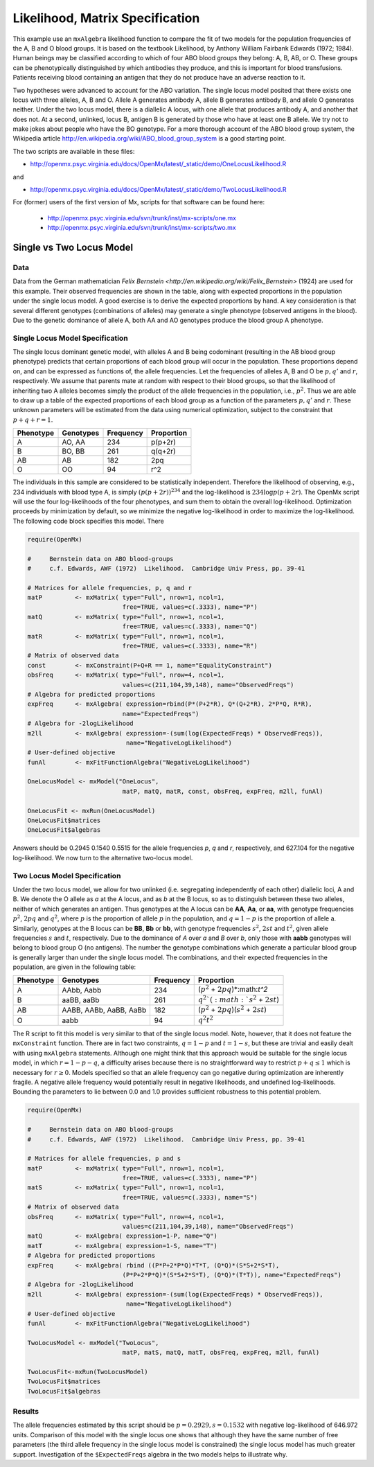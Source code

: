 .. _likelihood-matrix-specification:

Likelihood, Matrix Specification
======================================

This example use an ``mxAlgebra`` likelihood function to compare the fit of two models for the population frequencies of the A, B and O blood groups.  It is based on the textbook Likelihood, by Anthony William Fairbank Edwards (1972; 1984).  Human beings may be classified according to which of four ABO blood groups they belong: A, B, AB, or O.  These groups can be phenotypically distinguished by which antibodies they produce, and this is important for blood transfusions.  Patients receiving blood containing an antigen that they do not produce have an adverse reaction to it.  

Two hypotheses were advanced to account for the ABO variation.  The single locus model posited that there exists one locus with three alleles, A, B and O.  Allele A generates antibody A, allele B generates antibody B, and allele O generates neither.  Under the two locus model, there is a diallelic A locus, with one allele that produces antibody A, and another that does not.  At a second, unlinked, locus B, antigen B is generated by those who have at least one B allele.  We try not to make jokes about people who have the BO genotype.  For a more thorough account of the ABO blood group system, the Wikipedia article http://en.wikipedia.org/wiki/ABO_blood_group_system is a good starting point.

The two scripts are available in these files:

* http://openmx.psyc.virginia.edu/docs/OpenMx/latest/_static/demo/OneLocusLikelihood.R

and 

* http://openmx.psyc.virginia.edu/docs/OpenMx/latest/_static/demo/TwoLocusLikelihood.R

For (former) users of the first version of Mx, scripts for that software can be found here:
    
    * http://openmx.psyc.virginia.edu/svn/trunk/inst/mx-scripts/one.mx
    * http://openmx.psyc.virginia.edu/svn/trunk/inst/mx-scripts/two.mx

Single vs Two Locus Model
-------------------------

Data
^^^^

Data from the German mathematician `Felix Bernstein <http://en.wikipedia.org/wiki/Felix_Bernstein>` (1924) are used for this example.  Their observed frequencies are shown in the table, along with expected proportions in the population under the single locus model.  A good exercise is to derive the expected proportions by hand.  A key consideration is that several different genotypes (combinations of alleles) may generate a single phenotype (observed antigens in the blood).  Due to the genetic dominance of allele A, both AA and AO genotypes produce the blood group A phenotype.

Single Locus Model Specification
^^^^^^^^^^^^^^^^^^^^^^^^^^^^^^^^

The single locus dominant genetic model, with alleles A and B being codominant (resulting in the AB blood group phenotype) predicts that certain proportions of each blood group will occur in the population.  These proportions depend on, and can be expressed as functions of, the allele frequencies.  Let the frequencies of alleles A, B and O be :math:`p, q'` and :math:`r`, respectively.  We assume that parents mate at random with respect to their blood groups, so that the likelihood of inheriting two A alleles becomes simply the product of the allele frequencies in the population, i.e., :math:`p^2`.  Thus we are able to draw up a table of the expected proportions of each blood group as a function of the parameters :math:`p, q'` and :math:`r`.  These unknown parameters will be estimated from the data using numerical optimization, subject to the constraint that :math:`p + q + r = 1`.

.. math::
  
========= ========= ========= ==========
Phenotype Genotypes Frequency Proportion
========= ========= ========= ==========
 A         AO, AA      234     p(p+2r)
 B         BO, BB      261     q(q+2r)
 AB        AB          182     2pq
 O         OO           94     r^2
========= ========= ========= ==========


The individuals in this sample are considered to be statistically independent.  Therefore the likelihood of observing, e.g., 234 individuals with blood type A, is simply :math:`(p(p+2r))^{234}` and the log-likelihood is :math:`234\log{p(p+2r)}`.  The OpenMx script will use the four log-likelihoods of the four phenotypes, and sum them to obtain the overall log-likelihood.  Optimization proceeds by minimization by default, so we minimize the negative log-likelihood in order to maximize the log-likelihood.  The following code block specifies this model.  There

.. cssclass:: input
..

.. code-block:: r

    require(OpenMx)
    
    #     Bernstein data on ABO blood-groups
    #     c.f. Edwards, AWF (1972)  Likelihood.  Cambridge Univ Press, pp. 39-41
    
    # Matrices for allele frequencies, p, q and r
    matP         <- mxMatrix( type="Full", nrow=1, ncol=1, 
                              free=TRUE, values=c(.3333), name="P")
    matQ         <- mxMatrix( type="Full", nrow=1, ncol=1, 
                              free=TRUE, values=c(.3333), name="Q")
    matR         <- mxMatrix( type="Full", nrow=1, ncol=1, 
                              free=TRUE, values=c(.3333), name="R")
    # Matrix of observed data    
    const        <- mxConstraint(P+Q+R == 1, name="EqualityConstraint")
    obsFreq      <- mxMatrix( type="Full", nrow=4, ncol=1, 
                              values=c(211,104,39,148), name="ObservedFreqs")
    # Algebra for predicted proportions
    expFreq      <- mxAlgebra( expression=rbind(P*(P+2*R), Q*(Q+2*R), 2*P*Q, R*R), 
                              name="ExpectedFreqs")
    # Algebra for -2logLikelihood
    m2ll         <- mxAlgebra( expression=-(sum(log(ExpectedFreqs) * ObservedFreqs)),
                               name="NegativeLogLikelihood")
    # User-defined objective
    funAl        <- mxFitFunctionAlgebra("NegativeLogLikelihood") 

    OneLocusModel <- mxModel("OneLocus", 
                              matP, matQ, matR, const, obsFreq, expFreq, m2ll, funAl)

    OneLocusFit <- mxRun(OneLocusModel)
    OneLocusFit$matrices
    OneLocusFit$algebras
    
Answers should be 0.2945 0.1540 0.5515 for the allele frequencies *p*, *q* and *r*, respectively, and 627.104 for the negative log-likelihood.  We now turn to the alternative two-locus model.

Two Locus Model Specification
^^^^^^^^^^^^^^^^^^^^^^^^^^^^^

Under the two locus model, we allow for two unlinked (i.e. segregating independently of each other) diallelic loci, A and B.  We denote the O allele as *a* at the A locus, and as *b* at the B locus, so as to distinguish between these two alleles, neither of which generates an antigen.  Thus genotypes at the A locus can be **AA**, **Aa**, or **aa**, with genotype frequencies :math:`p^2`, :math:`2pq` and :math:`q^2`, where :math:`p` is the proportion of allele :math:`p` in the population, and :math:`q=1-p` is the proportion of allele a.  Similarly, genotypes at the B locus can be **BB**, **Bb** or **bb**, with genotype frequencies :math:`s^2`, :math:`2st` and :math:`t^2`, given allele frequencies :math:`s` and :math:`t`, respectively.  Due to the dominance of *A* over *a* and *B* over *b*, only those with **aabb** genotypes will belong to blood group O (no antigens).  The number the genotype combinations which generate a particular blood group is generally larger than under the single locus model.  The combinations, and their expected frequencies in the population, are given in the following table:

========= ======================= ========= ==========
Phenotype Genotypes               Frequency Proportion
========= ======================= ========= ==========
A         AAbb, Aabb                 234     (:math:`p^2` + :math:`2pq`)*:math:`t^2`
B         aaBB, aaBb                 261     :math:`q^2`(:math:`s^2` + :math:`2st`)
AB        AABB, AABb, AaBB, AaBb     182     (:math:`p^2` + :math:`2pq`)(:math:`s^2` + :math:`2st`)
O         aabb                        94     :math:`q^2`:math:`t^2`
========= ======================= ========= ==========


The R script to fit this model is very similar to that of the single locus model.  Note, however, that it does not feature the ``mxConstraint`` function.  There are in fact two constraints, :math:`q=1-p` and :math:`t=1-s`, but these are trivial and easily dealt with using ``mxAlgebra`` statements.  Although one might think that this approach would be suitable for the single locus model, in which :math:`r=1-p-q`, a difficulty arises because there is no straightforward way to restrict :math:`p+q\le 1` which is necessary for :math:`r\ge 0`.  Models specified so that an allele frequency can go negative during optimization are inherently fragile.  A negative allele frequency would potentially result in negative likelihoods, and undefined log-likelihoods.  Bounding the parameters to lie between 0.0 and 1.0 provides sufficient robustness to this potential problem.

.. cssclass:: input
..

.. code-block:: r

    require(OpenMx)

    #     Bernstein data on ABO blood-groups
    #     c.f. Edwards, AWF (1972)  Likelihood.  Cambridge Univ Press, pp. 39-41

    # Matrices for allele frequencies, p and s
    matP         <- mxMatrix( type="Full", nrow=1, ncol=1, 
                              free=TRUE, values=c(.3333), name="P")
    matS         <- mxMatrix( type="Full", nrow=1, ncol=1, 
                              free=TRUE, values=c(.3333), name="S")
    # Matrix of observed data    
    obsFreq      <- mxMatrix( type="Full", nrow=4, ncol=1, 
                              values=c(211,104,39,148), name="ObservedFreqs")
    matQ         <- mxAlgebra( expression=1-P, name="Q")
    matT         <- mxAlgebra( expression=1-S, name="T")
    # Algebra for predicted proportions
    expFreq      <- mxAlgebra( rbind ((P*P+2*P*Q)*T*T, (Q*Q)*(S*S+2*S*T), 
                              (P*P+2*P*Q)*(S*S+2*S*T), (Q*Q)*(T*T)), name="ExpectedFreqs")
    # Algebra for -2logLikelihood
    m2ll         <- mxAlgebra( expression=-(sum(log(ExpectedFreqs) * ObservedFreqs)),
                               name="NegativeLogLikelihood")
    # User-defined objective
    funAl        <- mxFitFunctionAlgebra("NegativeLogLikelihood") 

    TwoLocusModel <- mxModel("TwoLocus",
                              matP, matS, matQ, matT, obsFreq, expFreq, m2ll, funAl)
    
    TwoLocusFit<-mxRun(TwoLocusModel)
    TwoLocusFit$matrices
    TwoLocusFit$algebras

Results
^^^^^^^

The allele frequencies estimated by this script should be :math:`p=0.2929, s=0.1532` with negative log-likelihood of 646.972 units.  Comparison of this model with the single locus one shows that although they have the same number of free parameters (the third allele frequency in the single locus model is constrained) the single locus model has much greater support.  Investigation of the ``$ExpectedFreqs`` algebra in the two models helps to illustrate why.
